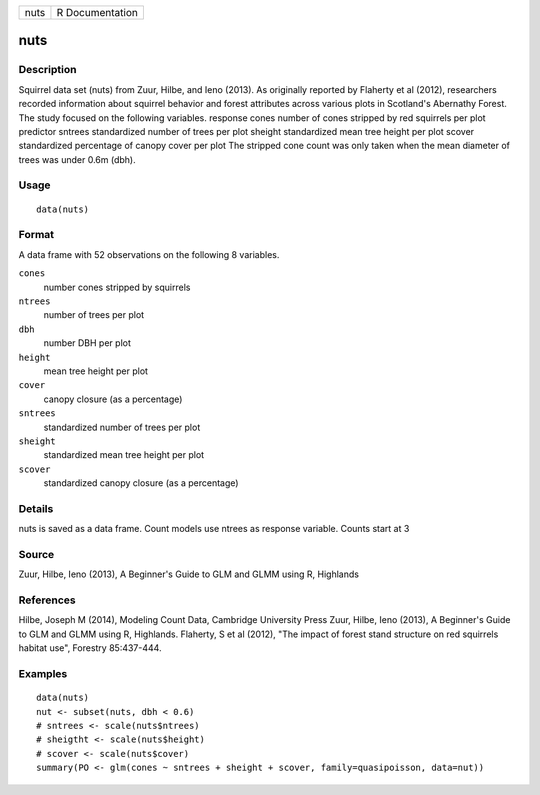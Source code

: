 +------+-----------------+
| nuts | R Documentation |
+------+-----------------+

nuts
----

Description
~~~~~~~~~~~

Squirrel data set (nuts) from Zuur, Hilbe, and Ieno (2013). As
originally reported by Flaherty et al (2012), researchers recorded
information about squirrel behavior and forest attributes across various
plots in Scotland's Abernathy Forest. The study focused on the following
variables. response cones number of cones stripped by red squirrels per
plot predictor sntrees standardized number of trees per plot sheight
standardized mean tree height per plot scover standardized percentage of
canopy cover per plot The stripped cone count was only taken when the
mean diameter of trees was under 0.6m (dbh).

Usage
~~~~~

::

    data(nuts)

Format
~~~~~~

A data frame with 52 observations on the following 8 variables.

``cones``
    number cones stripped by squirrels

``ntrees``
    number of trees per plot

``dbh``
    number DBH per plot

``height``
    mean tree height per plot

``cover``
    canopy closure (as a percentage)

``sntrees``
    standardized number of trees per plot

``sheight``
    standardized mean tree height per plot

``scover``
    standardized canopy closure (as a percentage)

Details
~~~~~~~

nuts is saved as a data frame. Count models use ntrees as response
variable. Counts start at 3

Source
~~~~~~

Zuur, Hilbe, Ieno (2013), A Beginner's Guide to GLM and GLMM using R,
Highlands

References
~~~~~~~~~~

Hilbe, Joseph M (2014), Modeling Count Data, Cambridge University Press
Zuur, Hilbe, Ieno (2013), A Beginner's Guide to GLM and GLMM using R,
Highlands. Flaherty, S et al (2012), "The impact of forest stand
structure on red squirrels habitat use", Forestry 85:437-444.

Examples
~~~~~~~~

::

    data(nuts)
    nut <- subset(nuts, dbh < 0.6)
    # sntrees <- scale(nuts$ntrees)
    # sheigtht <- scale(nuts$height)
    # scover <- scale(nuts$cover)
    summary(PO <- glm(cones ~ sntrees + sheight + scover, family=quasipoisson, data=nut))
